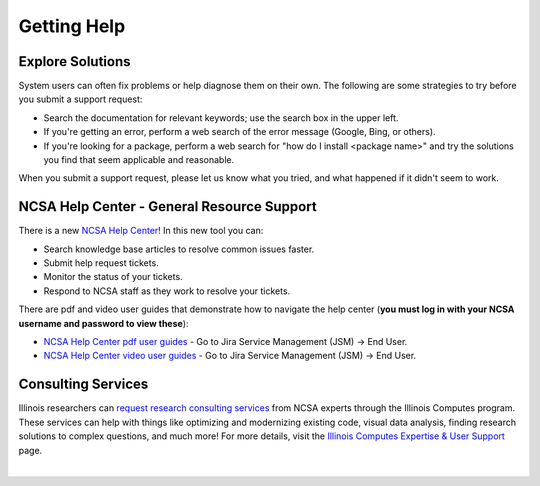 .. _help:

Getting Help
==============

Explore Solutions
-------------------

System users can often fix problems or help diagnose them on their own. The following are some strategies to try before you submit a support request:

- Search the documentation for relevant keywords; use the search box in the upper left.

- If you're getting an error, perform a web search of the error message (Google, Bing, or others).

- If you're looking for a package, perform a web search for "how do I install <package name>" and try the solutions you find that seem applicable and reasonable.  

When you submit a support request, please let us know what you tried, and what happened if it didn't seem to work.  

.. _general-support:

NCSA Help Center - General Resource Support
---------------------------------------------

There is a new `NCSA Help Center <https://help.ncsa.illinois.edu>`_! In this new tool you can:

- Search knowledge base articles to resolve common issues faster.
- Submit help request tickets.
- Monitor the status of your tickets.
- Respond to NCSA staff as they work to resolve your tickets.

There are pdf and video user guides that demonstrate how to navigate the help center (**you must log in with your NCSA username and password to view these**):

- `NCSA Help Center pdf user guides <https://wiki.ncsa.illinois.edu/display/USD/Jira+and+Wiki+%28Confluence%29+User+Guides>`_ - Go to Jira Service Management (JSM) -> End User.

- `NCSA Help Center video user guides <https://wiki.ncsa.illinois.edu/display/USD/Jira+and+Wiki+%28Confluence%29+User+Guide+Videos>`_ - Go to Jira Service Management (JSM) -> End User.

.. raw:: html
   
   <p>If you run into problems using the new help center, you can still email <a href="mailto:help@ncsa.illinois.edu">help@ncsa.illinois.edu</a> for support. In your email, please provide a <b>detailed description of the issue you are having, including the name of the NCSA system (Delta, ICRN, Nightingale, and so on) that you are using</b>.</p>

Consulting Services
------------------------

Illinois researchers can `request research consulting services <https://computes.illinois.edu/submit-a-request/>`_ from NCSA experts through the Illinois Computes program. 
These services can help with things like optimizing and modernizing existing code, visual data analysis, finding research solutions to complex questions, and much more! For more details, visit the `Illinois Computes Expertise & User Support <https://computes.illinois.edu/expertise-user-support/>`_ page.

|
